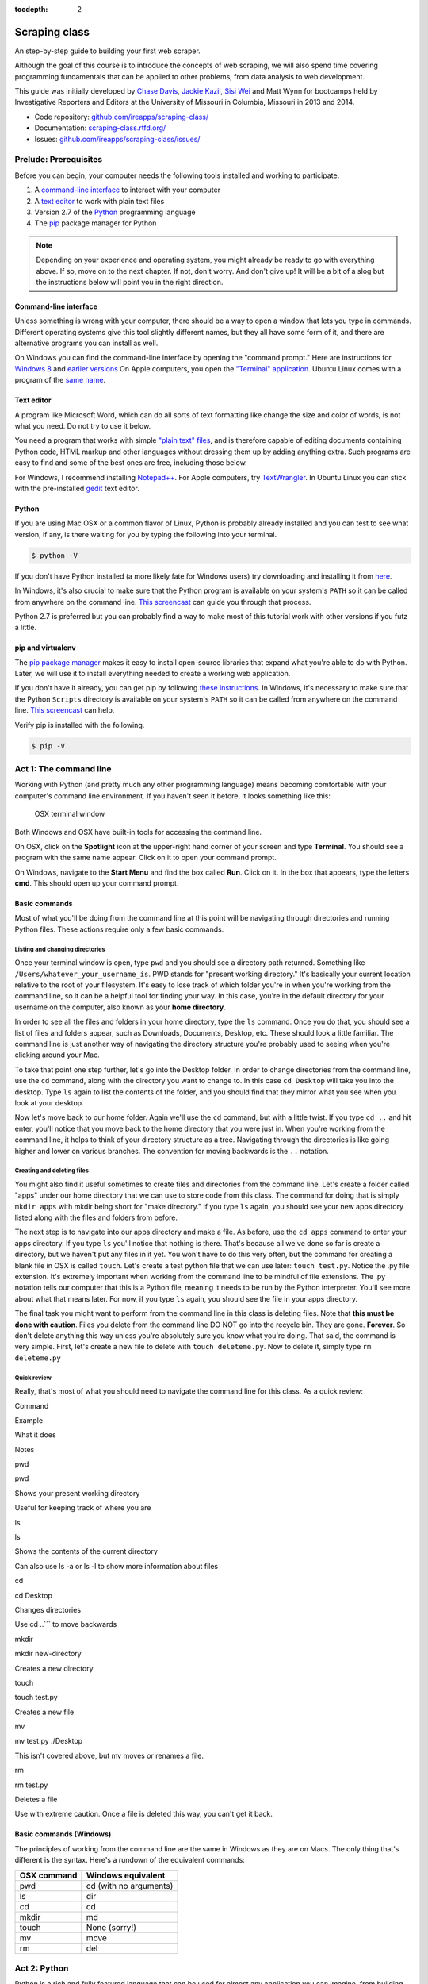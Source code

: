 :tocdepth: 2

Scraping class
==============

An step-by-step guide to building your first web scraper.

Although the goal of this course is to introduce the concepts of web
scraping, we will also spend time covering programming fundamentals that
can be applied to other problems, from data analysis to web development.

This guide was initially developed by `Chase
Davis <chase.davis@gmail.com>`__, `Jackie
Kazil <jackiekazil@gmail.com>`__, `Sisi Wei <me@sisiwei.com>`__ and Matt
Wynn for bootcamps held by Investigative Reporters and Editors at the
University of Missouri in Columbia, Missouri in 2013 and 2014.

-  Code repository:
   `github.com/ireapps/scraping-class/ <https://github.com/ireapps/scraping-class/>`__
-  Documentation:
   `scraping-class.rtfd.org/ <http://scraping-class.rtfd.org/>`__
-  Issues:
   `github.com/ireapps/scraping-class/issues/ <https://github.com/ireapps/scraping-class/issues>`__

Prelude: Prerequisites
----------------------

Before you can begin, your computer needs the following tools installed
and working to participate.

1. A `command-line
   interface <https://en.wikipedia.org/wiki/Command-line_interface>`__
   to interact with your computer
2. A `text editor <https://en.wikipedia.org/wiki/Text_editor>`__ to work
   with plain text files
3. Version 2.7 of the
   `Python <http://python.org/download/releases/2.7.6/>`__ programming
   language
4. The `pip <http://www.pip-installer.org/en/latest/installing.html>`__
   package manager for Python

.. note::

  Depending on your experience and operating system, you might
  already be ready to go with everything above. If so, move on to the next
  chapter. If not, don't worry. And don't give up! It will be a bit of a
  slog but the instructions below will point you in the right direction.

Command-line interface
~~~~~~~~~~~~~~~~~~~~~~

Unless something is wrong with your computer, there should be a way to
open a window that lets you type in commands. Different operating
systems give this tool slightly different names, but they all have some
form of it, and there are alternative programs you can install as well.

On Windows you can find the command-line interface by opening the
"command prompt." Here are instructions for `Windows
8 <http://windows.microsoft.com/en-us/windows/command-prompt-faq#1TC=windows-8>`__
and `earlier
versions <http://windows.microsoft.com/en-us/windows-vista/open-a-command-prompt-window>`__
On Apple computers, you open the `"Terminal"
application <http://blog.teamtreehouse.com/introduction-to-the-mac-os-x-command-line>`__.
Ubuntu Linux comes with a program of the `same
name <http://askubuntu.com/questions/38162/what-is-a-terminal-and-how-do-i-open-and-use-it>`__.

Text editor
~~~~~~~~~~~

A program like Microsoft Word, which can do all sorts of text formatting
like change the size and color of words, is not what you need. Do not
try to use it below.

You need a program that works with simple `"plain text"
files <https://en.wikipedia.org/wiki/Text_file>`__, and is therefore
capable of editing documents containing Python code, HTML markup and
other languages without dressing them up by adding anything extra. Such
programs are easy to find and some of the best ones are free, including
those below.

For Windows, I recommend installing
`Notepad++ <http://notepad-plus-plus.org/>`__. For Apple computers, try
`TextWrangler <http://www.barebones.com/products/textwrangler/download.html>`__.
In Ubuntu Linux you can stick with the pre-installed
`gedit <https://help.ubuntu.com/community/gedit>`__ text editor.

Python
~~~~~~

If you are using Mac OSX or a common flavor of Linux, Python is probably
already installed and you can test to see what version, if any, is there
waiting for you by typing the following into your terminal.

.. code:: bash

    $ python -V

If you don't have Python installed (a more likely fate for Windows
users) try downloading and installing it from
`here <http://www.python.org/download/releases/2.7.6/>`__.

In Windows, it's also crucial to make sure that the Python program is
available on your system's ``PATH`` so it can be called from anywhere on
the command line. `This
screencast <http://showmedo.com/videotutorials/video?name=960000&fromSeriesID=96>`__
can guide you through that process.

Python 2.7 is preferred but you can probably find a way to make most of
this tutorial work with other versions if you futz a little.

pip and virtualenv
~~~~~~~~~~~~~~~~~~

The `pip package
manager <http://www.pip-installer.org/en/latest/index.html>`__ makes it
easy to install open-source libraries that expand what you're able to do
with Python. Later, we will use it to install everything needed to
create a working web application.

If you don't have it already, you can get pip by following `these
instructions <http://www.pip-installer.org/en/latest/installing.html>`__.
In Windows, it's necessary to make sure that the Python ``Scripts``
directory is available on your system's ``PATH`` so it can be called
from anywhere on the command line. `This
screencast <http://showmedo.com/videotutorials/video?name=960000&fromSeriesID=96>`__
can help.

Verify pip is installed with the following.

.. code:: bash

    $ pip -V

Act 1: The command line
-----------------------

Working with Python (and pretty much any other programming language)
means becoming comfortable with your computer's command line
environment. If you haven't seen it before, it looks something like
this:

.. figure:: https://f.cloud.github.com/assets/947791/119759/801b7d6a-6cb3-11e2-8eab-d3c9f2dcac15.png
   :alt: OSX terminal window

   OSX terminal window
Both Windows and OSX have built-in tools for accessing the command line.

On OSX, click on the **Spotlight** icon at the upper-right hand corner
of your screen and type **Terminal**. You should see a program with the
same name appear. Click on it to open your command prompt.

On Windows, navigate to the **Start Menu** and find the box called
**Run**. Click on it. In the box that appears, type the letters **cmd**.
This should open up your command prompt.

Basic commands
~~~~~~~~~~~~~~

Most of what you'll be doing from the command line at this point will be
navigating through directories and running Python files. These actions
require only a few basic commands.

Listing and changing directories
^^^^^^^^^^^^^^^^^^^^^^^^^^^^^^^^

Once your terminal window is open, type ``pwd`` and you should see a
directory path returned. Something like
``/Users/whatever_your_username_is``. PWD stands for "present working
directory." It's basically your current location relative to the root of
your filesystem. It's easy to lose track of which folder you're in when
you're working from the command line, so it can be a helpful tool for
finding your way. In this case, you're in the default directory for your
username on the computer, also known as your **home directory**.

In order to see all the files and folders in your home directory, type
the ``ls`` command. Once you do that, you should see a list of files and
folders appear, such as Downloads, Documents, Desktop, etc. These should
look a little familiar. The command line is just another way of
navigating the directory structure you're probably used to seeing when
you're clicking around your Mac.

To take that point one step further, let's go into the Desktop folder.
In order to change directories from the command line, use the ``cd``
command, along with the directory you want to change to. In this case
``cd Desktop`` will take you into the desktop. Type ``ls`` again to list
the contents of the folder, and you should find that they mirror what
you see when you look at your desktop.

Now let's move back to our home folder. Again we'll use the ``cd``
command, but with a little twist. If you type ``cd ..`` and hit enter,
you'll notice that you move back to the home directory that you were
just in. When you're working from the command line, it helps to think of
your directory structure as a tree. Navigating through the directories
is like going higher and lower on various branches. The convention for
moving backwards is the ``..`` notation.

Creating and deleting files
^^^^^^^^^^^^^^^^^^^^^^^^^^^

You might also find it useful sometimes to create files and directories
from the command line. Let's create a folder called "apps" under our
home directory that we can use to store code from this class. The
command for doing that is simply ``mkdir apps`` with mkdir being short
for "make directory." If you type ``ls`` again, you should see your new
apps directory listed along with the files and folders from before.

The next step is to navigate into our apps directory and make a file. As
before, use the ``cd apps`` command to enter your apps directory. If you
type ``ls`` you'll notice that nothing is there. That's because all
we've done so far is create a directory, but we haven't put any files in
it yet. You won't have to do this very often, but the command for
creating a blank file in OSX is called ``touch``. Let's create a test
python file that we can use later: ``touch test.py``. Notice the .py
file extension. It's extremely important when working from the command
line to be mindful of file extensions. The .py notation tells our
computer that this is a Python file, meaning it needs to be run by the
Python interpreter. You'll see more about what that means later. For
now, if you type ``ls`` again, you should see the file in your apps
directory.

The final task you might want to perform from the command line in this
class is deleting files. Note that **this must be done with caution**.
Files you delete from the command line DO NOT go into the recycle bin.
They are gone. **Forever**. So don't delete anything this way unless
you're absolutely sure you know what you're doing. That said, the
command is very simple. First, let's create a new file to delete with
``touch deleteme.py``. Now to delete it, simply type ``rm deleteme.py``

Quick review
^^^^^^^^^^^^

Really, that's most of what you should need to navigate the command line
for this class. As a quick review:

.. raw:: html

   <table>
       <tr>
           <th>

Command

.. raw:: html

   </th>
           <th>

Example

.. raw:: html

   </th>
           <th>

What it does

.. raw:: html

   </th>
           <th>

Notes

.. raw:: html

   </th>
       </tr>
       <tr>
           <td>

pwd

.. raw:: html

   </td>
           <td>

pwd

.. raw:: html

   </td>
           <td>

Shows your present working directory

.. raw:: html

   </td>
           <td>

Useful for keeping track of where you are

.. raw:: html

   </td>
       </tr>
       <tr>
           <td>

ls

.. raw:: html

   </td>
           <td>

ls

.. raw:: html

   </td>
           <td>

Shows the contents of the current directory

.. raw:: html

   </td>
           <td>

Can also use ls -a or ls -l to show more information about files

.. raw:: html

   </td>
       </tr>
       <tr>
           <td>

cd

.. raw:: html

   </td>
           <td>

cd Desktop

.. raw:: html

   </td>
           <td>

Changes directories

.. raw:: html

   </td>
           <td>

Use cd ..\`\`\` to move backwards

.. raw:: html

   </td>
       </tr>
       <tr>
           <td>

mkdir

.. raw:: html

   </td>
           <td>

mkdir new-directory

.. raw:: html

   </td>
           <td>

Creates a new directory

.. raw:: html

   </td>
           <td></td>
       </tr>
       <tr>
           <td>

touch

.. raw:: html

   </td>
           <td>

touch test.py

.. raw:: html

   </td>
           <td>

Creates a new file

.. raw:: html

   </td>
           <td></td>
       </tr>
       <tr>
           <td>

mv

.. raw:: html

   </td>
           <td>

mv test.py ./Desktop

.. raw:: html

   </td>
           <td>

This isn't covered above, but mv moves or renames a file.

.. raw:: html

   </td>
           <td></td>
       </tr>
       <tr>
           <td>

rm

.. raw:: html

   </td>
           <td>

rm test.py

.. raw:: html

   </td>
           <td>

Deletes a file

.. raw:: html

   </td>
           <td>

Use with extreme caution. Once a file is deleted this way, you can't get
it back.

.. raw:: html

   </td>
       </tr>
   </table>

Basic commands (Windows)
~~~~~~~~~~~~~~~~~~~~~~~~

The principles of working from the command line are the same in Windows
as they are on Macs. The only thing that's different is the syntax.
Here's a rundown of the equivalent commands:

+---------------+--------------------------+
| OSX command   | Windows equivalent       |
+===============+==========================+
| pwd           | cd (with no arguments)   |
+---------------+--------------------------+
| ls            | dir                      |
+---------------+--------------------------+
| cd            | cd                       |
+---------------+--------------------------+
| mkdir         | md                       |
+---------------+--------------------------+
| touch         | None (sorry!)            |
+---------------+--------------------------+
| mv            | move                     |
+---------------+--------------------------+
| rm            | del                      |
+---------------+--------------------------+

Act 2: Python
-------------

Python is a rich and fully featured language that can be used for almost
any application you can imagine, from building websites to running
robots. A thorough overview of the language would take months, so our
class is going to concentrate on the absolute basics -- basic
programming principles and syntax quirks that you're likely to encounter
as you start learning how to program. This isn't intended to be a
comprehensive Python tutorial. It's only meant to give you the basic
skills you'll need to succeed in this course. That said, I would highly
encourage you to explore the language further and will provide materials
to do so at the end of this guide.

How to run a Python program
~~~~~~~~~~~~~~~~~~~~~~~~~~~

Most Python code is run directly from the command line, which explains
why it is so important that you master some command line basics. Recall
from the `command line
tutorial <https://github.com/ireapps/scraping-class/blob/master/notes/command-line-basics.md>`__
that Python files have the file extension ".py". Any time you see a
".py" file, you can run it from the command line simply by typing
``python filename.py``, where filename is the name of whatever the file
is. That's it. And it works for both OSX and Windows.

Python also comes with a very neat feature called an **interactive
interpreter**, which allows you to execute Python code one line at a
time, sort of like working from the command line. We'll be using this a
lot in the beginning to demonstrate concepts, but in the real world it's
often useful for testing and debugging. To open the interpreter, simply
type ``python`` from your command line, and you should see a screen that
looks like this:

.. figure:: https://f.cloud.github.com/assets/947791/120133/9dc93b9e-6cc8-11e2-8232-4549e69c291b.png
   :alt: Python interactive interpreter

   Python interactive interpreter
We'll get into more detail about that later.

Variables and data types
~~~~~~~~~~~~~~~~~~~~~~~~

No matter whether you're working in Python or another language, there
are a handful of basic concepts you need to understand if you're going
to be writing code. We'll walk through those here.

Variables
^^^^^^^^^

Variables are like containers that hold different types of data so you
can go back and refer to them later. They're fundamental to programming
in any language, and you'll use them all the time. Here's an example

::

    greeting = "Hello, world!"
    print greeting

In this case, we've created a **variable** called ``greeting`` and
assigned it the **string value** "Hello, world!". If we use the
``print`` command on the variable, Python will output "Hello, world!" to
the terminal because that value is stored in the variable.

In Python, variable assignment is done with the = sign. On the left is
the name of the variable you want to create (it can be anything) and on
the right is the value that you want to assign to that variable.
Variables can also contain many different kinds of data types, which
we'll go over next:

Data types
^^^^^^^^^^

You may remember from earlier data journalism classes that data comes in
different types and flavors. There are integers, strings, floating point
numbers (decimals), and other types of data that languages like SQL like
to deal with in different ways. Python is no different. In particular,
there are six different data types you will be dealing with on a regular
basis: strings, integers, floats, lists, tuples and dictionaries. Here's
a little detail on each.

**Strings**: Strings contain text values like the "Hello, world!"
example above. There's not much to say about them other than that **they
are declared within single or double quotes** like so:

::

    greeting = "Hello, world!"
    goodbye = "Seeya later, dude."
    favorite_animal = 'Donkey'

Note that either single or double quotes are allowed.

**Integers**: Integers are whole numbers like 1, 2, 1000 and 1000000.
They do not have decimal points. Unlike many other variable types,
**integers are not declared with any special type of syntax**. You can
simply assign them to a variable straight away, like this:

::

    a = 1
    b = 2
    c = 1000

**Floats**: Floats are a fancy name for numbers with decimal points in
them. **They are declared the same way as integers** but have some
idiosyncracies we'll discover later:

::

    a = 1.1
    b = 0.99332
    c = 100.123

**Lists**: Lists are collections of values or variables. **They are
declared with brackets like these [], and items inside are separated by
commas**. They can hold collections of any type of data, including other
lists. Here are several examples:

::

    list_of_numbers = [1, 2, 3, 4, 5]
    list_of_strings = ['a', 'b', 'c', 'd']
    list_of_both = [1, 'a', 2, 'b']
    list of lists = [[1, 2, 3], [4, 5, 6], ['a', 'b', 'c']]

Lists also have another neat feature: The ability to retrieve individual
items. In order to get a specific item out of a list, you first need to
know its position in that list. All lists in Python are
**zero-indexed**, which means the first item in them sits at position 0.
For example, in the list ``['a', 'b', 'c', 'd']``, the letter "a" is at
position 0, "b" is at position 1, etc.

The syntax for extracting a single item from the list using those
indexes also uses brackets and looks like this:

::

    list_of_strings = ['a', 'b', 'c', 'd']
    the_letter_a = list_of_strings[0]
    the_letter_c = list_of_strings[2]

You can also extract a range of values by specifiying the first and last
positions you want to retrieve with a colon in between them, like this:

::

    list_of_strings = ['a', 'b', 'c', 'd']
    the_letters_a_b_c = list_of_strings[0:2]

**Tuples**: Tuples are a special type of list that cannot be changed
once they are created. That's not especially important right now. All
you need to know is that **they are declared with parentheses ()**. For
now, just think of them as lists.

::

    tuple_of_numbers = (1, 2, 3, 4, 5)
    tuple_of_strings = ('a', 'b', 'c', 'd')

**Dictionaries**: Dictionaries are probably the most difficult data type
to explain, but also among the most useful. In technical terms, they are
storehouses of key/value pairs. You can think of them like a phonebook.
An example will make this a little more clear, but know for now that
**they are declared with curly braces**.

::

    my_phonebook = {'Chase Davis': '713-555-5555', 'Mark Horvit': '573-555-5555'}

In this example, the keys are the names "Chase Davis" and "Mark Horvit",
which are declared as strings (Python dictionary keys usually are). The
values are the phone numbers, which are also strings, although
dictionary values in practice can be any data type. If I wanted to get
Chase Davis' phone number from the dictionary, here's how I'd do it:

::

    my_phonebook['Chase Davis']

Which would return the string '713-555-5555'. There's a lot more to
dictionaries, but that's all you need to know for now.

Control structures
~~~~~~~~~~~~~~~~~~

If you, think of a Python script as a series of commands that execute
one after another you might imagine it would be helpful to be able to
control the order and conditions under which those commands will run.
That's where control structures come in -- simple logical operators that
allow you to execute parts of your code when the right conditions call
for it.

For our purposes, there are two control structures you will use most
often: **if/else statements** and **loops**.

If/else statements
^^^^^^^^^^^^^^^^^^

If/else statements are pretty much exactly what they sounds like. *If* a
certain condition is met, your program should do one thing; or *else* it
should do something else.

The syntax is pretty intuitive -- except for one **extremely important
thing**: In Python, whitespace matters. A lot. It's easiest to
demonstrate this with an example:

::

    number = 10
    if number > 5:
        print "Wow, that's a big number!"

There's a lot to unpack here, but first take note of the indentation. It
helps sometimes to think of your program as taking place on different
levels. In this case, the main level of our program (the one that isn't
indented) has us declaring the variable ``number = 10`` and setting up
our if condition (``if number > 5:``). The second level of our program
executes only on the condition that our if statement is true. Therefore,
because it depends on that if statement, it is indented **four spaces**
underneath that statement.

If you look closely, there's a small detail that can help you remember
when a program moves from one level to another: namely, the presence of
a colon. When we declare an if statement, we **always end that line with
a colon**. The colon is our way of telling Python that it should start
another level in the program, and everything on that level must be
indented accordingly.

If we wanted to continue our program, we could do something like this:

::

    number = 10
    if number > 5:
        print "Wow, that's a big number!"

    print "I execute no matter what your number is!"

The last statement doesn't depend on the if statement, so it's back on
the main level again.

Notice that I said indents must be **four spaces**. Four spaces means
four spaces -- **NOT A TAB. TABS AND SPACES ARE DIFFERENT. YOU MUST
PRESS THE SPACE BAR FOUR TIMES WHENVER YOU INDENT PYTHON CODE.** There
are some text editors that automatically convert tabs to spaces, and
once you feel more comfortable, you might want to use one. But for now,
get in the habit of making all your indents **FOUR SPACES**.

Now with that being said, let's unpack the rest of our if statement:

::

    number = 10
    if number > 5:
        print "Wow, that's a big number!"

Our little program in this case starts with a variable, which we've
called ``number``, being set to 10. That's pretty simple, and a concept
you should be familiar with by this point. The next line,
``if number > 5:`` declares our if statement. In this case, we want
something to happen if the ``number`` variable is greater than 5.

Most of the if statements we build are going to rely on equality
operators like the kind we learned in elementary school: greater than
(>), less than (<), greater than or equal to (>=), less than or equal to
(<=) and plain old "equals". The equals operator is a little tricky, in
that **it is declared with two equals signs (==), not one (=).** Why is
that? Because you'll remember from above that a single equals sign is
the notation we use to assign a value to a variable! **Single equals
signs are for assignment (``number = 5``); double equals signs are for
equality (``if number == 5:``)**. File that one away somewhere. It's
important.

Now let's talk about the next part of the if statement -- the else
clause. You'll notice from the program above that the else clause isn't
required. You don't *need* to have an else condition for your if
statements, but sometimes it helps. Consider this example:

::

    number = 10
    if number > 5:
        print "Wow, that's a big number!"
    else:
        print "Gee, that number's kind of small, don't you think?"

In this case, we're telling our program to print one thing if ``number``
is greater than 5, and something else if it's not. Notice that the else
statement also ends with a colon, and as such its contents are also
indented four spaces.

For loops
^^^^^^^^^

Remember earlier we discussed the concept of a list -- the type of
variable that can hold multiple items in it all at once. Many times
during your programming career, you'll find it helps to run through an
entire list of items and do something with all of them, one at a time.
That's where for loops come in.

Let's start by having Python say the ABC's:

::

    list_of_letters = ['a', 'b', 'c']
    for letter in list_of_letters:
        print letter

The output of this statement, as you might guess, would be "a b c". But
there are still a few things to unpack here -- some familiar and some
not.

First you'll notice from looking at the print statement that our
indentation rules still apply. Everything that happens within the for
loop must still be indented four spaces from the main level of the
program. You'll also see that the line declaring the loop ends in a
colon, just like the if/else statement. That's an indication that
indentation will be necessary.

Second, turn your attention to the syntax of declaring the loop itself:
``for letter in list_of_letters:``

All of our for loops start, unsurprisingly, with the word ``for`` and
follow the pattern ``for variable_name in list:``. The variable\_name
can be anything you want -- it's essentially just a new variable you're
creating to refer to each item within your list as the for loop iterates
over it. You can call this whatever you want. In this case it's
``letter``, but you could just as easily call it ``donkey``, like so:

::

    list_of_letters = ['a', 'b', 'c']
    for donkey in list_of_letters:
        print donkey

The next thing you have to specify is the list you want to loop over, in
this case ``list_of_letters``. The line ends with a colon, and the next
line starts with an indent. And that's the basics of building a loop!

Functions
~~~~~~~~~

Often it's helpful to encapsulate a sequence of programming instructions
into little tools that can be used over and over again. That's where
functions come in.

Think of functions like little black boxes. They take input (known as
**arguments**), perform some operations on those arguments, and then
return an **output**. In Python, a simple function might take an integer
and divide it by two, like this:

::

    def divide_by_two(input_integer):
        return input_integer / 2

In order to call that function later in the program, I would simply have
to invoke its name and feed it an integer -- any integer at all -- like
so:

::

    print divide_by_two(10)

In which case it would return the number 5.

The black box analogy is the key thing to understand about functions.
Once you write one (assuming you do so correctly), you don't need to
know how it works. You can just feed it an input and expect an output in
return.

As for how functions are declared, you'll notice a couple new details as
well as some similarities to loops. First, every function must be
declared by the word ``def``, which stands for "define". That is
followed by the name of the function (you can call it anything you want,
but as always, it should ideally make some kind of logical sense), and
then a set of parentheses in which you can define the arguments a
function should expect.

In our example above, our ``divide_by_two`` function expects one
argument, which we've called ``input_integer`` -- basically the number
that we want to divide by two. When we feed it the number 10, like this
``print divide_by_two(10)``, a variable by the name of our argument is
created so that we can process it within the function. In that way, the
name you give the argument works almost like the variable you create in
a for loop: it's a reference to whatever argument you pass in that
applies only within the body of the function.

After you finish declaring arguments, you'll see something familiar --
namely a colon, just like the ones in our if statements and for loops.
And that means the next line **must be indented four spaces** because
any code within the function is nested one level deeper than the base
level of the program.

The final thing you'll need to know about function notation in Python is
that most functions return some kind of output. Arguments go in, some
processing happens, and something comes out. As you probably guessed,
it's the ``return`` statement that tells the function to return it
output.

It's worth pointing out that functions don't necessarily need arguments,
nor do they always need to return a value using the ``return`` command.
You could also do something like this:

::

    def say_hello():
        print "Hello!"

But the idea of arguments and return values are still fundamental in
understanding functions, and they will come up more often than not.

Python as a toolbox
~~~~~~~~~~~~~~~~~~~

The first thing you should know is that Python is basically a collection
of tools. In fact, Python has tools for pretty much everything you'd
ever want to do with a programming language: everything from navigating
the web to scraping and analyzing data to performing mathematical
operations to building web sites. Some of these are built into a toolbox
that comes with the language, known as the **standard library**. Others
have been built by members of the developer community and can be
downloaded and installed from the web. There are two ways to import
these tools into your scripts, which we'll demonstrate here:

To pull in an entire toolkit, use the ``import`` command. In this case,
we'll get the ``urllib2`` package, which allows us to visit websites
with Python:

::

    import urllib2

You can also import specific tools from a toolkit using similar syntax:

::

    from urllib2 import urlopen

In practice, you'll use both of these methods. It's worth noting that
most of the time, any import statements you execute will be **at the
top** of your program.

Act 3: Web scraping
-------------------

A webpage is made of three major components:

-  HTML -- Hypertext Markup Language -- This is creates the structure of
   a webpage.
-  CSS -- Cascading Style Sheets -- This creates the style on a webpage.
-  Javascript -- This is used to create interactive effects on a
   webpage.

For our use cases, the most important part is the HTML.

General HTML
~~~~~~~~~~~~

In order to scrape a website, we need to understand what each of these
pieces do. HTML is the frame work contains the content of a page.
Without HTML, you do not have a webpage.

To view the HTML code, open up Chrome, load `your web
page <http://www.showmeboone.com/sheriff/JailResidents/JailResidents.asp>`__,
and right click on 'View Source'.

.. figure:: https://f.cloud.github.com/assets/166734/1318115/455e7fec-32b5-11e3-93c8-d67247faad1c.png
   :alt: screen shot 2013-10-11 at 3 39 09 pm

   screen shot 2013-10-11 at 3 39 09 pm
HTML has markers that denote the start and end of the HTML
``<html></html>``. Inside the html tag, there are two main sections that
are the head and the body.

::

    <html>
        <head>
        </head>
        <body>
        </body>
    </html>

In the case of well formatted HTML, the page will be made of nested HTML
elements. In all our examples, we have decently formatted html. There
are cases in the real work where this is not the case. Then solving for
this becomes an additional problem to solve for.

The part that we are interested in is the body tag. Some where in there
lies our content. To acces this more easily, we will use Chome's
inspector. Right click on the table of data that you are interested in
and select 'inspect element'.

.. figure:: https://f.cloud.github.com/assets/166734/1320358/7f309dae-3355-11e3-88db-5249ae5678e7.png
   :alt: Inspect the element

   Inspect the element
Your browser will open Chrome's inspector and display the HTMLs and
highlights the code where the table is.

.. figure:: https://f.cloud.github.com/assets/166734/1320348/f12d3206-3354-11e3-8ef9-b6a4540e526b.png
   :alt: Inspector with the highlighted element

   Inspector with the highlighted element
There are many ways to grab content from HTML. In our case, we extract
content by the 'id' or 'class'. These are called CSS selectors. An 'id'
ids a specific item on a page. If used corrected, there should be only
one 'id' on page, but it is always not used correctly. A 'class' ids a
specific type of item on a page. So, there maybe may instances of a
class on a page.

In our crime example, there is only table. The table is identified by a
class.
``<table class="resultsTable" style="margin: 0 auto; width: 90%; font-size: small;">``
While this example only has one instance of the class, it should be
noted that it is possible that there maybe multiple instances of
``class="resultsTable"`` on the page.

Inspecting a form
~~~~~~~~~~~~~~~~~

In our `second example
script <http://mapyourtaxes.mo.gov/MAP/Employees/Employee/searchemployees.aspx>`__,
we are trying to scrape data that we get back from a form. In the simple
script, we start with a default url, but in
`salaries-full.py <https://github.com/ireapps/scraping-class/blob/master/scrapers/salaries/salaries-full.py>`__
and
`salaries-mechanize.py <https://github.com/ireapps/scraping-class/blob/master/scrapers/salaries/salaries-mechanize.py>`__,
we identify the form and set the search in python.

Looking at our example, search and find the form tag that is wrapped
about the fields that are you interested in. Most of the time, this is
tightly wrapped around the fields, however in this case, the
``<form></form>`` is wrapped around the whole page. This is not the best
designed HTML page, but it still works, so that's all we care about.

::

    <form name="ctl01" method="post" action="searchemployees.aspx" id="ctl01">

The form tag have a couple of pieces of information that we need to
know.

-  name -- identifies the form. This must be unique.
-  method -- the action of the data that is being transfered. See
   requests section for more information on what 'post' means.
-  id -- this is a CSS Selector, which was discussed earlier. In this
   case the id and name is the same.

We will use the name to identify the form in our code. The reason for
using the name over the id is that while ids are supposed to be unique
on a page, sometimes they are not. In our code, we would be

::

    br.select_form("ctl01")

Now, we need to identify the fields in form. On `this
page <http://mapyourtaxes.mo.gov/MAP/Employees/Employee/searchemployees.aspx>`__,
we will want to start by right clicking and 'inspect element'. Do this
on the form, until you identify the 'id' of the form value. To know that
you have the right element to match to the code you are looking at, you
will see it highlighted in your browser.

.. figure:: https://f.cloud.github.com/assets/166734/1320458/b5bae160-335d-11e3-9b06-f55cab13161f.png
   :alt: Highlighted element

   Highlighted element
For the calendar element, we can see that the name of the select tag is
"SearchEmployees1:math:`CalendarYear1`\ ddlCalendarYear". If you look at
`salaries-full.py <https://github.com/ireapps/scraping-class/blob/master/scrapers/salaries/salaries-full.py>`__
and
`salaries-mechanize.py <https://github.com/ireapps/scraping-class/blob/master/scrapers/salaries/salaries-mechanize.py>`__,
you will see the form fields that we define by using this technique. In
our script, we set those fields to specific values.

.. code:: python

    # Each control can be set. Dropdown lists are handled as lists, text fields take text
    br.form['SearchEmployees1$CalendarYear1$ddlCalendarYear'] = ['2013']
    br.form['SearchEmployees1$ddlAgencies'] = ['931']
    br.form['SearchEmployees1$txtLastName'] = '%'

**SPECIAL NOTE:** *Notice the last name field is set to a ``%``. The
``%`` is a wildcard character. This tells the database that you want to
grab everything. The other wildcard to try is ``*``. If a web form was
going to accept a wildcard, it will be one of these two. Often websites,
don't allow wildcards.*

In our program, then we use these and submit the values in the form.
This brings us to the idea of requests. The next section is not required
understanding, but it will help in understanding how a form works.

Requests -- Methods and Statuses
~~~~~~~~~~~~~~~~~~~~~~~~~~~~~~~~

Request methods
^^^^^^^^^^^^^^^

Understanding a little about requests is helpful when troubleshooting
what is happening on website. A request is how you communicate with the
server that hosts the website that you are interacting with. For
example, when you type 'google.com' in your browser's address bar and
press enter, you are sending a request to *GET* that content. There are
two types of request methods that you should understand.

-  GET
-  POST

A GET request method is basically the retrival of the content of a web
page. A POST request method is what happens when you submit information
via a web form.

This is available in the *Header* information of a web page, which can
be found in the Inspector also. When you have the Inspector open, try
clicking on the 'Network' tab. (The default tab is Elements. The Network
tab should be two over.)

.. figure:: https://f.cloud.github.com/assets/166734/1330753/2b68b952-3537-11e3-90d7-aaee3bc00036.png
   :alt: Network Tab

   Network Tab
Now refresh the page. You will see the Network activity populate as the
page loads. A web page is made of many requests. We are looking for the
main one, which is the first one in this case.

.. figure:: https://f.cloud.github.com/assets/166734/1331278/afeaa778-354e-11e3-8d3b-e5ccf2f13a3b.png
   :alt: Jail get method

   Jail get method
Look at the line that says:

::

    JailResidents.asp
    /sheriff/JailResidents

You will see that the method is "GET".

Now let's try this while submitting a form for Missouri `state employee
salaries <http://mapyourtaxes.mo.gov/MAP/Employees/Employee/searchemployees.aspx>`__.
Load the page. Open up the inspector. Click on the "Network" tab. Fill
out the form on the web page and hit submit.

At the top of the Network tab, you will see a request that occurred when
you submitted the form -- the method is "POST" instead of "GET".

.. figure:: https://f.cloud.github.com/assets/166734/1331302/f6a41cb6-354f-11e3-87d6-7ddadc0fb10a.png
   :alt: Salary posts

   Salary posts
Request statuses
^^^^^^^^^^^^^^^^

The Network tab is full of useful information. Another bit to take
notice of are the values under status. These are HTTP status codes. In
both of our examples, we had a 200, which is okay. The 200 is a common
return value. Other return values which you may see often are the 404,
which means that the content was not found and another is 301 or 302,
which means that the request was redirected. Understanding these codes
can help you in the troubleshooting process if the site that you
requesting doesn't seem to be behaving in the way that you expect.
Wikipedia's `List of HTTP
Statuses <http://en.wikipedia.org/wiki/List_of_HTTP_status_codes>`__ is
a great reference to learn more about what these codes mean.

Header information
^^^^^^^^^^^^^^^^^^

Lastly, you should take note of header information. This is also found
in the Network tab. After you go through the process of loading a
request, click on the name and path column on the left. You will load
more detailed information for that name and path on the right. The
default tab is the Headers tab.

.. figure:: https://f.cloud.github.com/assets/166734/1331412/6f3501c2-3555-11e3-91ff-32f65b8afead.png
   :alt: Headers sample info

   Headers sample info
The Headers tab includes information like the request method and the
status, but a lot more also.

::

    Request URL:http://mapyourtaxes.mo.gov/MAP/Employees/Employee/SearchEmployees.aspx
    Request Method:POST
    Status Code:200 OK
    ..... more

Notice near the bottom of the content we have our form variables that
are being submitted as part of the request made.

::

    SearchEmployees1$CalendarYear1$ddlCalendarYear:2013
    SearchEmployees1$ddlAgencies:931
    SearchEmployees1$txtLastName:
    SearchEmployees1$txtFirstName:
    SearchEmployees1$btnSearch:GO
    ..... more

